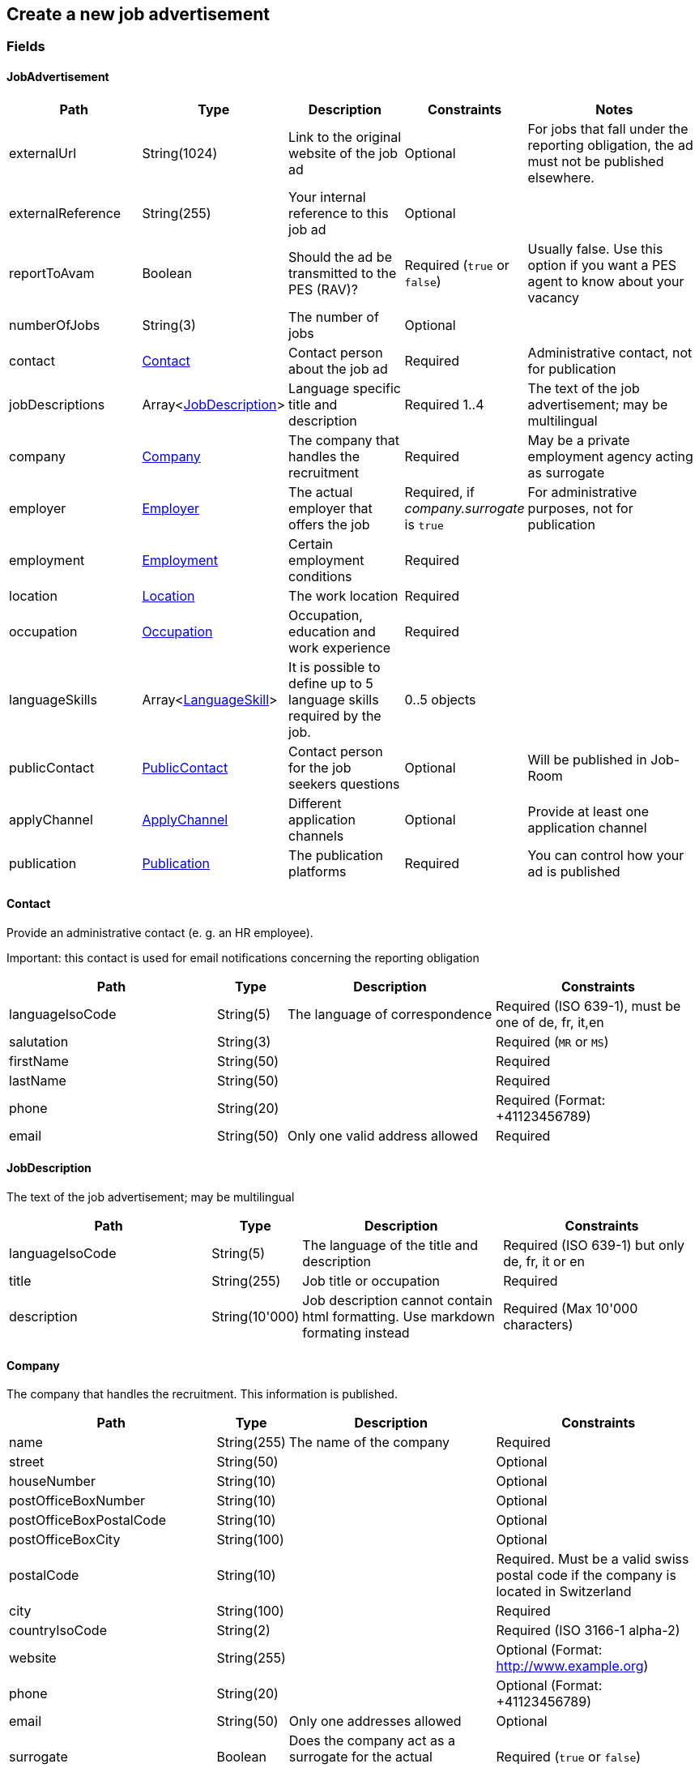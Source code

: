 == Create a new job advertisement

=== Fields

==== JobAdvertisement
[cols="30,10,30,20,50"]
|===
| Path | Type | Description | Constraints | Notes

| externalUrl | String(1024) | Link to the original website of the job ad | Optional | For jobs that fall under the reporting obligation, the ad must not be published elsewhere.
| externalReference | String(255) | Your internal reference to this job ad | Optional |
| reportToAvam | Boolean | Should the ad be transmitted to the PES (RAV)? | Required (`true` or `false`) | Usually false. Use this option if you want a PES agent to know about your vacancy
| numberOfJobs | String(3) | The number of jobs | Optional |
| contact | <<Contact>> | Contact person about the job ad | Required | Administrative contact, not for publication
| jobDescriptions | Array<<<JobDescription>>> | Language specific title and description | Required 1..4 | The text of the job advertisement; may be multilingual
| company | <<Company>> | The company that handles the recruitment | Required | May be a private employment agency acting as surrogate
| employer | <<Employer>> | The actual employer that offers the job | Required, if _company.surrogate_ is `true` | For administrative purposes, not for publication
| employment | <<Employment>> | Certain employment conditions | Required |
| location | <<Location>> | The work location | Required |
| occupation | <<Occupation>> | Occupation, education and work experience | Required |
| languageSkills | Array<<<LanguageSkill>>> | It is possible to define up to 5 language skills required by the job. | 0..5 objects |
| publicContact | <<PublicContact>> | Contact person for the job seekers questions | Optional | Will be published in Job-Room
| applyChannel | <<ApplyChannel>> | Different application channels | Optional | Provide at least one application channel
| publication | <<Publication>> | The publication platforms | Required | You can control how your ad is published
|===

==== Contact
Provide an administrative contact (e. g. an HR employee).

Important: this contact is used for email notifications concerning the reporting obligation
[cols="30,10,30,30"]
|===
| Path | Type | Description | Constraints

| languageIsoCode | String(5) | The language of correspondence | Required (ISO 639-1), must be one of de, fr, it,en
| salutation | String(3) |  | Required (`MR` or `MS`)
| firstName | String(50) |  | Required
| lastName | String(50) |  | Required
| phone | String(20) |  | Required (Format: +41123456789)
| email | String(50) | Only one valid address allowed | Required
|===

==== JobDescription
The text of the job advertisement; may be multilingual
[cols="30,10,30,30"]
|===
| Path | Type | Description | Constraints

| languageIsoCode | String(5) | The language of the title and description | Required (ISO 639-1) but only de, fr, it or en
| title | String(255) | Job title or occupation | Required
| description | String(10'000) | Job description cannot contain html formatting. Use markdown formating instead | Required (Max 10'000 characters)
|===

==== Company
The company that handles the recruitment. This information is published.
[cols="30,10,30,30"]
|===
| Path | Type | Description | Constraints

| name | String(255) | The name of the company | Required
| street | String(50) | | Optional
| houseNumber | String(10) | | Optional
| postOfficeBoxNumber | String(10) | | Optional
| postOfficeBoxPostalCode | String(10) | | Optional
| postOfficeBoxCity | String(100) | | Optional
| postalCode | String(10) | | Required. Must be a valid swiss postal code if the company is located in Switzerland
| city | String(100) | | Required
| countryIsoCode | String(2) | | Required (ISO 3166-1 alpha-2)
| website | String(255) | | Optional (Format: http://www.example.org)
| phone | String(20) | | Optional (Format: +41123456789)
| email | String(50) | Only one addresses allowed | Optional
| surrogate | Boolean | Does the company act as a surrogate for the actual employer? | Required (`true` or `false`)
|===

==== Employer
Must be provided if the company handling the recruitment is not the actual employer; will not be published.
[cols="30,10,30,30"]
|===
| Path | Type | Description | Constraints

| name | String(255) | The name of the original company | Required
| city | String(100) | | Required
| postalCode | String(10) | | Required. Must be a valid swiss postal code if the company is located in Switzerland
| countryIsoCode | String(2) | | Required (ISO 3166-1 alpha-2)
|===

==== Employment
Employment metadata
[cols="30,10,30,30"]
|===
| Path | Type | Description | Constraints

| startDate | String(10) | When does the job start | Optional (Format: 2018-01-20)
| endDate | String(10) | When does the contract end | Optional (Format: 2018-01-20)
| shortEmployment | Boolean | Is the employment duration 14 days or less | Required (`true` or `false`)
| immediately | Boolean | Does the job start immediately | Required (`true` or `false`) `true` only if no startDate is set
| permanent | Boolean | Is the contract permanent | Required (`true` or `false`) `true` only if no endDate is set
| workloadPercentageMin | String(3) | | Required (10..100 less or equal workloadPercentageMax)
| workloadPercentageMax | String(3) | | Required (10..100 greater or equal workloadPercentageMin)
| workForms | Array<String> | Special work requirements | Optional (`SUNDAY_AND_HOLIDAYS`, `SHIFT_WORK`, `NIGHT_WORK`, `HOME_WORK`)
|===

==== Location
[cols="30,10,30,30"]
|===
| Path | Type | Description | Constraints

| postalCode | String(10) | | Required. Must be a valid swiss postal code if the company is located in Switzerland
| city | String(50) | The (main) place of work | Required
| countryIsoCode | String(2) | | Required (ISO 3166-1 alpha-2)
| remarks | String(255) | More information about job location can be added as free text.
|===

==== Occupation
The ad must be coded to an occupation according ot the AVAM occupation list; this determines the reporting obligation.
[cols="30,10,30,30"]
|===
| Path | Type | Description | Constraints

| avamOccupationCode | String(16) | <<AVAM occupation code>>  | Required
| workExperience | String(64) | | Optional (`LESS_THAN_1_YEAR`, `MORE_THAN_1_YEAR` or `MORE_THAN_3_YEARS`)
| educationCode | String(8) | <<AVAM education code>> | Optional
|===

==== LanguageSkill
[cols="30,10,30,30"]
|===
| Path | Type | Description | Constraints

| languageIsoCode | String(5) | | Required (ISO 639-1)
| spokenLevel | String(64) | | Required (`NONE`, `BASIC`, `INTERMEDIATE` or `PROFICIENT`) (see https://en.wikipedia.org/wiki/Common_European_Framework_of_Reference_for_Languages#Common_reference_levels[Common reference levels])
| writtenLevel | String(64) | | Required (`NONE`, `BASIC`, `INTERMEDIATE` or `PROFICIENT`) (see https://en.wikipedia.org/wiki/Common_European_Framework_of_Reference_for_Languages#Common_reference_levels[Common reference levels])
|===

==== ApplyChannel
Provide at least one channel for applications.
[cols="30,10,30,30"]
|===
| Path | Type | Description | Constraints

| formUrl | String(255) | An online form where an applicant can apply | Optional (Format: http://www.example.org)
| emailAddress | String(50) | An email address where an applicant can send their application | Optional
| phoneNumber | String(20) | A phone number where an applicant can call | Optional (Format: +41123456789)
| mailAddress | String(255) | A post address where an applicant can send their application | Optional
| additionalInfo | String(255) | Currently not used, will be ignored | Optional (do not use)
|===

==== PublicContact
Provide a public contact if you want to give applicants the opportunity to ask questions about the job.
[cols="30,10,30,30"]
|===
| Path | Type | Description | Constraints

| salutation | String(3) |  | Required (`MR` or `MS`)
| firstName | String(50) |  | Required
| lastName | String(50) |  | Required
| phone | String(20) |  | Optional (Format: +41123456789) (phone or email must be set)
| email | String(50) |  | Optional (phone or email must be set)
|===

==== Publication
If the ad falls under the reporting obligation, the ad will be restricted for five business days.
After that period, the ad will be published
in the Job-Room public area if the publicDisplay flag is set, otherwise not.
[cols="30,10,30,30"]
|===
| Path | Type | Description | Constraints

| startDate | String(10) | When does the advertisement publication start | Required (Format: 2018-01-20)
| endDate | String(10) | When does the advertisement publication end (max 60 days) | Optional (Format: 2018-01-20)
| euresDisplay | Boolean | Should the job ad be displayed in Eures | Required (`true` or `false`)
| publicDisplay | Boolean | Should the job ad be displayed in Job-Room public area | Required (`true` or `false`)
|===

=== Request
`POST {api-url}/jobAdvertisements/v1`

[source,json]
----
{
    "externalUrl": "string",
    "externalReference": "string",
    "reportToAvam": true,
    "contact": {
        "languageIsoCode": "string",
        "salutation": "string",
        "firstName": "string",
        "lastName": "string",
        "phone": "string",
        "email": "string"
    },
    "jobDescriptions": [
        {
            "languageIsoCode": "string",
            "title": "string",
            "description": "string"
        }
    ],
    "company": {
        "name": "string",
        "street": "string",
        "houseNumber": "string",
        "postOfficeBoxNumber": "string",
        "postOfficeBoxPostalCode": "string",
        "postOfficeBoxCity": "string",
        "postalCode": "string",
        "city": "string",
        "countryIsoCode": "string",
        "website": "string",
        "phone": "string",
        "email": "string",
        "surrogate": true
    },
    "employer": {
        "name": "string",
        "postalCode": "string",
        "city": "string",
        "countryIsoCode": "string"
    },
    "employment": {
        "startDate": "string",
        "endDate": "string",
        "shortEmployment": true,
        "immediately": true,
        "permanent": true,
        "workloadPercentageMax": 0,
        "workloadPercentageMin": 0,
        "workForms": [
            "string"
        ]
    },
    "location": {
        "remarks": "string",
        "postalCode": "string",
        "city": "string",
        "countryIsoCode": "string"
    },
    "occupation": {
        "avamOccupationCode": "string",
        "workExperience": "string",
        "educationCode": "string"
    },
    "languageSkills": [
        {
            "languageIsoCode": "string",
            "spokenLevel": "string",
            "writtenLevel": "string"
        }
    ],
    "applyChannel": {
        "mailAddress": "string",
        "emailAddress": "string",
        "phoneNumber": "string",
        "formUrl": "string",
        "additionalInfo": "string"
    },
    "publicContact": {
        "salutation": "string",
        "firstName": "string",
        "lastName": "string",
        "phone": "string",
        "email": "string"
    },
    "publication": {
        "startDate": "string",
        "endDate": "string",
        "euresDisplay": true,
        "publicDisplay": true
    }
}
----

=== Response
The response provides the _id_ needed to later retrieve the object via Get.
The flag _reportingObligation_ indicates whether the ad falls under the reporting obligation,
based on the occupation code provided.

[source,json]
----
{
    "id": "string",
    "status": "string",
    "sourceSystem": "string",
    "stellennummerEgov": "string",
    "stellennummerAvam": "string",
    "externalReference": "string",
    "fingerprint": "string",
    "jobCenterCode": "string",
    "reportToAvam": true,
    "reportingObligation": true,
    "reportingObligationEndDate": "string",
    "approvalDate": "string",
    "rejectionCode": "string",
    "rejectionDate": "string",
    "rejectionReason": "string",
    "cancellationCode": "string",
    "cancellationDate": "string",
    "jobContent": {
        "externalUrl": "string",
        "jobDescriptions": [
            {
                "languageIsoCode": "string",
                "title": "string",
                "description": "string"
            }
        ],
        "company": {
            "name": "string",
            "street": "string",
            "houseNumber": "string",
            "postOfficeBoxNumber": "string",
            "postOfficeBoxPostalCode": "string",
            "postOfficeBoxCity": "string",
            "postalCode": "string",
            "city": "string",
            "countryIsoCode": "string",
            "website": "string",
            "phone": "string",
            "email": "string",
            "surrogate": true
        },
        "employment": {
            "startDate": "string",
            "endDate": "string",
            "shortEmployment": true,
            "immediately": true,
            "permanent": true,
            "workloadPercentageMax": 0,
            "workloadPercentageMin": 0,
            "workForms": [
                "string"
            ]
        },
        "location": {
            "remarks": "string",
            "postalCode": "string",
            "city": "string",
            "communalCode": "string",
            "regionCode": "string",
            "cantonCode": "string",
            "countryIsoCode": "string",
            "coordinates": {
                "latitude": 0,
                "longitude": 0
            }
        },
        "occupations": [
            {
                "avamOccupationCode": "string",
                "workExperience": "string",
                "educationCode": "string"
            }
        ],
        "languageSkills": [
            {
                "languageIsoCode": "string",
                "spokenLevel": "string",
                "writtenLevel": "string"
            }
        ],
        "applyChannel": {
            "mailAddress": "string",
            "emailAddress": "string",
            "phoneNumber": "string",
            "formUrl": "string",
            "additionalInfo": "string"
        },
        "publicContact": {
            "salutation": "string",
            "firstName": "string",
            "lastName": "string",
            "phone": "string",
            "email": "string"
        }
    },
    "publication": {
        "startDate": "string",
        "endDate": "string",
        "euresDisplay": true,
        "euresAnonymous": true,
        "publicDisplay": true,
        "publicAnonymous": true,
        "restrictedDisplay": true,
        "restrictedAnonymous": true
    }
}
----

=== Response status
[cols="10,20,70"]
|===
| Code | Status | Description

| 201 | Created | The job ad has been successfully created
| 400 | Bad Request | The request was malformed or invalid
| 401 | Unauthorized | User is not logged in
| 403 | Forbidden | User has not the required permission to perform this action
|===

